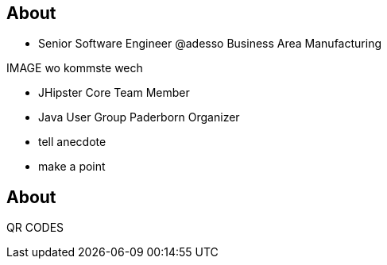 [.columns]
== About

[.column]
* Senior Software Engineer @adesso Business Area Manufacturing

[.column]
IMAGE wo kommste wech

[.column]
* JHipster Core Team Member
* Java User Group Paderborn Organizer

[.notes]
--
* tell anecdote
* make a point
--

== About

QR CODES
